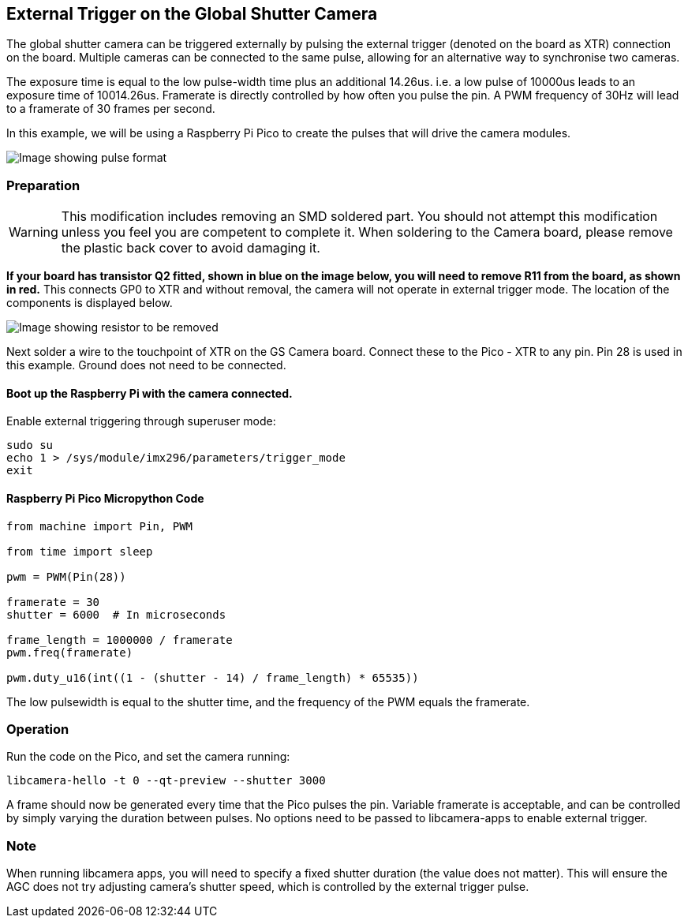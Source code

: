 == External Trigger on the Global Shutter Camera
The global shutter camera can be triggered externally by pulsing the external trigger (denoted on the board as XTR) connection on the board.
Multiple cameras can be connected to the same pulse, allowing for an alternative way to synchronise two cameras.

The exposure time is equal to the low pulse-width time plus an additional 14.26us. i.e. a low pulse of 10000us leads to an exposure time of 10014.26us.
Framerate is directly controlled by how often you pulse the pin. A PWM frequency of 30Hz will lead to a framerate of 30 frames per second.

In this example, we will be using a Raspberry Pi Pico to create the pulses that will drive the camera modules.

image::images/external_trigger.jpg[Image showing pulse format]

=== Preparation

WARNING: This modification includes removing an SMD soldered part. You should not attempt this modification unless you feel you are competent to complete it.
When soldering to the Camera board, please remove the plastic back cover to avoid damaging it.

**If your board has transistor Q2 fitted, shown in blue on the image below, you will need to remove R11 from the board, as shown in red.** 
This connects GP0 to XTR and without removal, the camera will not operate in external trigger mode.
The location of the components is displayed below.

image::images/resistor.jpg[Image showing resistor to be removed]

Next solder a wire to the touchpoint of XTR on the GS Camera board. 
Connect these to the Pico - XTR to any pin. Pin 28 is used in this example. Ground does not need to be connected.

==== Boot up the Raspberry Pi with the camera connected.

Enable external triggering through superuser mode:
[,bash]
----
sudo su
echo 1 > /sys/module/imx296/parameters/trigger_mode
exit
----

==== Raspberry Pi Pico Micropython Code
[,python]
```
from machine import Pin, PWM

from time import sleep

pwm = PWM(Pin(28))

framerate = 30
shutter = 6000  # In microseconds

frame_length = 1000000 / framerate
pwm.freq(framerate)

pwm.duty_u16(int((1 - (shutter - 14) / frame_length) * 65535))
```
The low pulsewidth is equal to the shutter time, and the frequency of the PWM equals the framerate.

=== Operation

Run the code on the Pico, and set the camera running:
[,bash]
----
libcamera-hello -t 0 --qt-preview --shutter 3000
----
A frame should now be generated every time that the Pico pulses the pin. Variable framerate is acceptable, and can be controlled by simply
varying the duration between pulses. No options need to be passed to libcamera-apps to enable external trigger.

=== Note
When running libcamera apps, you will need to specify a fixed shutter duration (the value does not matter).
This will ensure the AGC does not try adjusting camera's shutter speed, which is controlled by the external trigger pulse.